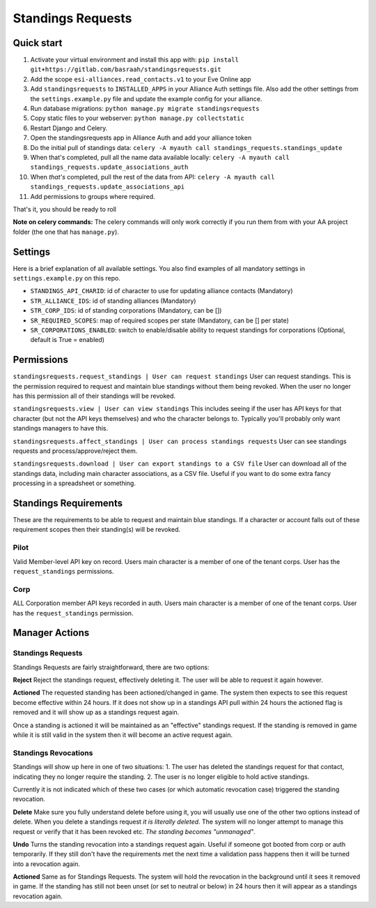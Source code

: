 Standings Requests
==================

Quick start
-----------

1. Activate your virtual environment and install this app with: ``pip install git+https://gitlab.com/basraah/standingsrequests.git``
2. Add the scope ``esi-alliances.read_contacts.v1`` to your Eve Online app
3. Add ``standingsrequests`` to ``INSTALLED_APPS`` in your Alliance Auth settings file. Also add the other settings from the ``settings.example.py`` file and update the example config for your alliance.
4. Run database migrations: ``python manage.py migrate standingsrequests``
5. Copy static files to your webserver: ``python manage.py collectstatic``
6. Restart Django and Celery.
7. Open the standingsrequests app in Alliance Auth and add your alliance token
8. Do the initial pull of standings data: ``celery -A myauth call standings_requests.standings_update``
9. When that's completed, pull all the name data available locally: ``celery -A myauth call standings_requests.update_associations_auth``
10. When *that's* completed, pull the rest of the data from API: ``celery -A myauth call standings_requests.update_associations_api``
11. Add permissions to groups where required.

That's it, you should be ready to roll

**Note on celery commands:** The celery commands will only work correctly if you run them from with your AA project folder (the one that has ``manage.py``).

Settings
-----------

Here is a brief explanation of all available settings. You also find examples of all mandatory settings in ``settings.example.py`` on this repo.

- ``STANDINGS_API_CHARID``: id of character to use for updating alliance contacts (Mandatory)

- ``STR_ALLIANCE_IDS``: id of standing alliances (Mandatory)

- ``STR_CORP_IDS``: id of standing corporations (Mandatory, can be [])

- ``SR_REQUIRED_SCOPES``: map of required scopes per state (Mandatory, can be [] per state)

- ``SR_CORPORATIONS_ENABLED``: switch to enable/disable ability to request standings for corporations (Optional, default is True = enabled)


Permissions
-----------

``standingsrequests.request_standings | User can request standings`` User can request standings. This is the permission required to request and maintain blue standings without them being revoked. When the user no longer has this permission all of their standings will be revoked.

``standingsrequests.view | User can view standings`` This includes seeing if the user has API keys for that character (but not the API keys themselves) and who the character belongs to. Typically you'll probably only want standings managers to have this.

``standingsrequests.affect_standings | User can process standings requests`` User can see standings requests and process/approve/reject them.

``standingsrequests.download | User can export standings to a CSV file`` User can download all of the standings data, including main character associations, as a CSV file. Useful if you want to do some extra fancy processing in a spreadsheet or something.

Standings Requirements
----------------------
These are the requirements to be able to request and maintain blue standings. If a character or account falls out of these requirement scopes then their standing(s) will be revoked.

Pilot
#####
Valid Member-level API key on record.
Users main character is a member of one of the tenant corps.
User has the ``request_standings`` permissions.

Corp
####
ALL Corporation member API keys recorded in auth.
Users main character is a member of one of the tenant corps.
User has the ``request_standings`` permission.

Manager Actions
---------------

Standings Requests
##################

Standings Requests are fairly straightforward, there are two options:

**Reject**
Reject the standings request, effectively deleting it. The user will be able to request it again however.

**Actioned**
The requested standing has been actioned/changed in game. The system then expects to see this request become effective within 24 hours. If it does not show up in a standings API pull within 24 hours the actioned flag is removed and it will show up as a standings request again.

Once a standing is actioned it will be maintained as an "effective" standings request. If the standing is removed in game while it is still valid in the system then it will become an active request again.

Standings Revocations
#####################

Standings will show up here in one of two situations:
1. The user has deleted the standings request for that contact, indicating they no longer require the standing.
2. The user is no longer eligible to hold active standings.

Currently it is not indicated which of these two cases (or which automatic revocation case) triggered the standing revocation.

**Delete**
Make sure you fully understand delete before using it, you will usually use one of the other two options instead of delete. When you delete a standings request *it is literally deleted*. The system will no longer attempt to manage this request or verify that it has been revoked etc. *The standing becomes "unmanaged"*.

**Undo**
Turns the standing revocation into a standings request again. Useful if someone got booted from corp or auth temporarily. If they still don't have the requirements met the next time a validation pass happens then it will be turned into a revocation again.

**Actioned**
Same as for Standings Requests. The system will hold the revocation in the background until it sees it removed in game. If the standing has still not been unset (or set to neutral or below) in 24 hours then it will appear as a standings revocation again.
